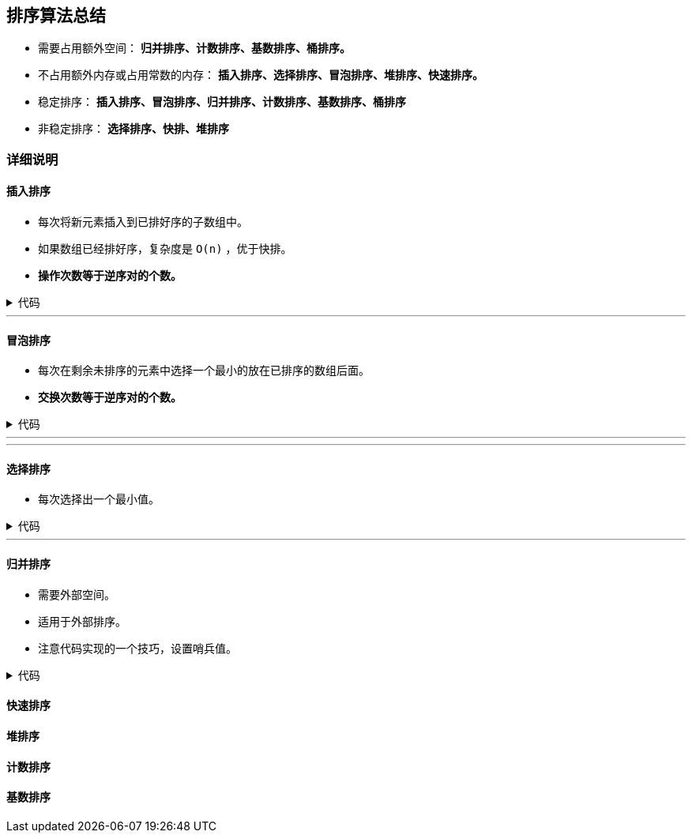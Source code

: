 :source-highlighter: pygments
:pygments-style: manni
== 排序算法总结

* 需要占用额外空间： *归并排序、计数排序、基数排序、桶排序。*


* 不占用额外内存或占用常数的内存： *插入排序、选择排序、冒泡排序、堆排序、快速排序。*

* 稳定排序： *插入排序、冒泡排序、归并排序、计数排序、基数排序、桶排序*

* 非稳定排序： *选择排序、快排、堆排序*

=== 详细说明
==== 插入排序
* 每次将新元素插入到已排好序的子数组中。
* 如果数组已经排好序，复杂度是 `O(n)` ，优于快排。
* *操作次数等于逆序对的个数。*
++++
<details>
<summary>
代码
</summary>
++++

[source, C++, numbered]
----
void Insertion_Sort(vector<int> &A) {
	int n = A.size();
	int curr;
	for(int i = 1, j; i < n; ++i) { // A[0]已经排好序，依次将A[1 ... n - 1]插入进去
		curr = A[i]; // 待插入元素
		for(j = i - 1; j >= 0 && A[j] > curr; --j) { // 比 curr 大的就往后挪一位
			A[j + 1] = A[j];
		}
		A[j + 1] = curr; // 把 curr 插在最后一个比它大的位置（该位置的元素已经挪到了后面）
	}
	return ;
}
----

++++
</details>
++++

'''

==== 冒泡排序
* 每次在剩余未排序的元素中选择一个最小的放在已排序的数组后面。
* *交换次数等于逆序对的个数。*

++++
<details>
<summary>
代码
</summary>
++++

[source, C++, numbered]
----
void Bubble_Sort(vector<int> &A) {
	int n = A.size();
	for (int i = 0; i < n; ++i) {
		for (int j = n - 1; j > i; --j) { // 也可以使用递增循环，只不过让大的元素一直下降。
			if(A[j] < A[j - 1]) { // 小的元素一直往前上浮
				swap(A[j], A[j - 1]);
			}
		}
	}
	return ;
}
----

++++
</details>
++++


'''
'''


==== 选择排序
* 每次选择出一个最小值。

++++
<details>
<summary>
代码
</summary>
++++

[source, C++, numbered]
----
void Selection_Sort(vector<int> &A) {
	int n = A.size();
	for (int i = 0, idx; i < n; ++i) { // 上限可以是 n - 1，因为只剩一个元素时，它自己就是剩余元素中的最小值。
		idx = i;
		for (int j = i + 1; j < n; ++j) { // 找出剩余元素中最小的一个
			if(A[j] < A[idx]) {
				idx = j;
			}
		}
		swap(A[idx], A[i]); // 与当前位置元素交换
	}
}
----

++++
</details>
++++
'''

==== 归并排序
* 需要外部空间。
* 适用于外部排序。
* 注意代码实现的一个技巧，设置哨兵值。

++++
<details>
<summary>
代码
</summary>
++++

[source, C++, numbered]
----
// merge [s, m - 1] and [m, e]
void Merge(vector<int> &A, int s, int m, int e) { 
	int *L = NULL, *R = NULL;
	int lena = m - s, lenb = e - m;
	if(lena > 0) L = new int[lena + 1];
	if(lenb > 0) R = new int[lenb + 1];
	for (int i = s; i < m; ++i)
		L[i - s] = A[i];
	for (int i = m; i < e; ++i)  
		R[i - m] = A[i];
	int idxl = 0, idxr = 0;
	// 设置哨兵值后就不需要考虑两个序列谁先结束了
	L[lena] = INT_MAX;
	R[lenb] = INT_MAX;
	for (int i = s; i < e; ++i) {
		if(L[idxl] < R[idxr])
			A[i] = L[idxl++];
		else
			A[i] = R[idxr++];
	}
	free(L);
	free(R);
	/*
 	 while(idxl < lena && idxr < lenb) {
		if(L[idxl] < R[idxr])
			A[idx++] = L[idxl++];
		else
			A[idx++] = R[idxr++];
	}
	if(idxl == lena) {
		while(idxr < lenb)
			A[idx++] = R[idxr++];
	}
	else{
		while(idxl < lena)
			A[idx++] = L[idxl++];
	}
	*/
	return ;
}
void _Merge_Sort(vector<int> &A, int s, int e) {
	if(s + 1 >= e) return ;
	int m = s + (e - s) / 2;
	_Merge_Sort(A, s, m);
	_Merge_Sort(A, m, e);
	Merge(A, s, m, e);
}
void Merge_Sort(vector<int> &A) {
	_Merge_Sort(A, 0, A.size());
}
----

++++
</details>
++++

==== 快速排序

==== 堆排序
==== 计数排序
==== 基数排序
